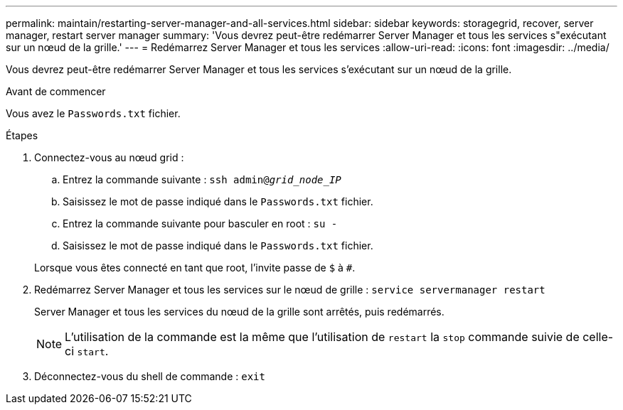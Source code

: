 ---
permalink: maintain/restarting-server-manager-and-all-services.html 
sidebar: sidebar 
keywords: storagegrid, recover, server manager, restart server manager 
summary: 'Vous devrez peut-être redémarrer Server Manager et tous les services s"exécutant sur un nœud de la grille.' 
---
= Redémarrez Server Manager et tous les services
:allow-uri-read: 
:icons: font
:imagesdir: ../media/


[role="lead"]
Vous devrez peut-être redémarrer Server Manager et tous les services s'exécutant sur un nœud de la grille.

.Avant de commencer
Vous avez le `Passwords.txt` fichier.

.Étapes
. Connectez-vous au nœud grid :
+
.. Entrez la commande suivante : `ssh admin@_grid_node_IP_`
.. Saisissez le mot de passe indiqué dans le `Passwords.txt` fichier.
.. Entrez la commande suivante pour basculer en root : `su -`
.. Saisissez le mot de passe indiqué dans le `Passwords.txt` fichier.


+
Lorsque vous êtes connecté en tant que root, l'invite passe de `$` à `#`.

. Redémarrez Server Manager et tous les services sur le nœud de grille : `service servermanager restart`
+
Server Manager et tous les services du nœud de la grille sont arrêtés, puis redémarrés.

+

NOTE: L'utilisation de la commande est la même que l'utilisation de `restart` la `stop` commande suivie de celle-ci `start`.

. Déconnectez-vous du shell de commande : `exit`

